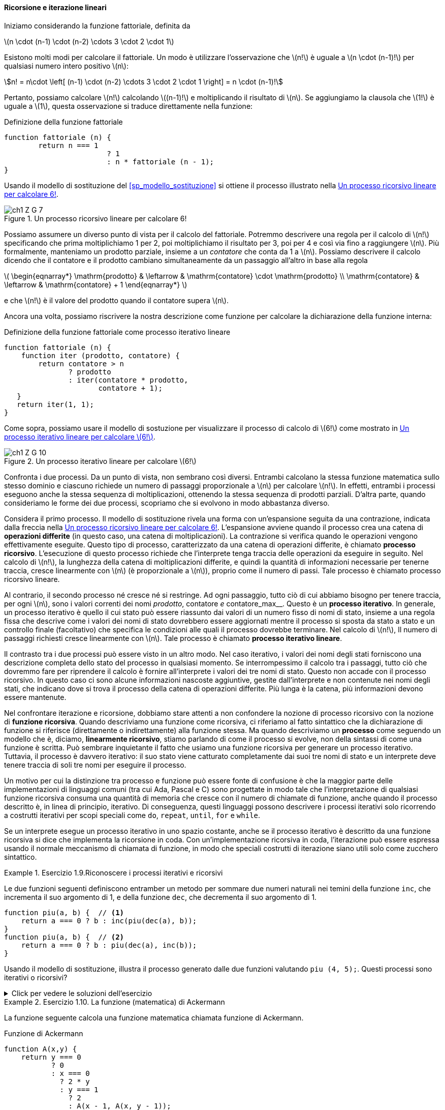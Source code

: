 [[sp_ricorsione_iterazione]]
==== Ricorsione e iterazione lineari

Iniziamo considerando la funzione fattoriale, definita da

latexmath:[n \cdot (n-1) \cdot (n-2) \cdots 3 \cdot 2 \cdot 1]

Esistono molti modi per calcolare il fattoriale. Un modo è utilizzare l'osservazione che latexmath:[n!] è uguale a latexmath:[n \cdot (n-1)!] per qualsiasi numero intero positivo latexmath:[n]:

[stem]
++++
n! = n\cdot \left[ (n-1) \cdot (n-2) \cdots 3 \cdot 2 \cdot 1 \right] = n \cdot (n-1)!
++++

Pertanto, possiamo calcolare latexmath:[n!] calcolando latexmath:[(n-1)!] e moltiplicando il risultato di latexmath:[n]. Se aggiungiamo la clausola che latexmath:[1!] è uguale a latexmath:[1], questa osservazione si traduce direttamente nella funzione:

.Definizione della funzione fattoriale
[source, javascript]
----
function fattoriale (n) {
	return n === 1 
			? 1
			: n * fattoriale (n - 1);
}
----

Usando il modello di sostituzione del <<sp_modello_sostituzione>> si ottiene il processo illustrato nella <<fig1_3>>.

.Un processo ricorsivo lineare per calcolare 6!
[[fig1_3]]
image::https://sicp.comp.nus.edu.sg/chapters/img_javascript/ch1-Z-G-7.svg[]

Possiamo assumere un diverso punto di vista per il calcolo del fattoriale.
Potremmo descrivere una regola per il calcolo di latexmath:[n!] 
specificando che prima moltiplichiamo 1 per 2, poi moltiplichiamo il
risultato per 3, poi per 4 e così via fino a raggiungere latexmath:[n].
Più formalmente, manteniamo un prodotto parziale, insieme a un __contatore__
che conta da 1 a latexmath:[n].
Possiamo descrivere il calcolo dicendo che il contatore e il prodotto cambiano simultaneamente da un passaggio all'altro in base alla regola

latexmath:[
\begin{eqnarray*}
  \mathrm{prodotto}  & \leftarrow & \mathrm{contatore} \cdot \mathrm{prodotto} \\
  \mathrm{contatore} & \leftarrow & \mathrm{contatore} + 1
\end{eqnarray*}
]

e che latexmath:[n!] è il valore del prodotto quando il contatore supera latexmath:[n].

Ancora una volta, possiamo riscrivere la nostra descrizione come funzione per calcolare la dichiarazione della funzione interna:

.Definizione della funzione fattoriale come processo iterativo lineare
[source, javascript]
----
function fattoriale (n) {
    function iter (prodotto, contatore) {
        return contatore > n 
               ? prodotto
               : iter(contatore * prodotto,
                      contatore + 1);
   }
   return iter(1, 1);
}
----

Come sopra, possiamo usare il modello di sostuzione per visualizzare il processo di calcolo di latexmath:[6!] come mostrato in <<fig1_4>>.

[[fig1_4]]
.Un processo iterativo lineare per calcolare latexmath:[6!]
image::https://sicp.comp.nus.edu.sg/chapters/img_javascript/ch1-Z-G-10.svg[]

Confronta i due processi. Da un punto di vista, non sembrano così diversi. Entrambi calcolano la stessa funzione matematica sullo stesso dominio e ciascuno richiede un numero di passaggi proporzionale a latexmath:[n] per calcolare latexmath:[n!]. In effetti, entrambi i processi eseguono anche la stessa sequenza di moltiplicazioni, ottenendo la stessa sequenza di prodotti parziali. D'altra parte, quando consideriamo le forme dei due processi, scopriamo che si evolvono in modo abbastanza diverso.

Considera il primo processo. Il modello di sostituzione rivela una forma con un'espansione seguita da una contrazione, indicata dalla freccia nella <<fig1_3>>. L'espansione avviene quando il processo crea una catena di **operazioni differite** (in questo caso, una catena di moltiplicazioni). La contrazione si verifica quando le operazioni vengono effettivamente eseguite. Questo tipo di processo, caratterizzato da una catena di operazioni differite, è chiamato **processo ricorsivo**. L'esecuzione di questo processo richiede che l'interprete tenga traccia delle operazioni da eseguire in seguito. Nel calcolo di latexmath:[n!], la lunghezza della catena di moltiplicazioni differite, e quindi la quantità di informazioni necessarie per tenerne traccia, cresce linearmente con latexmath:[n] (è proporzionale a latexmath:[n]), proprio come il numero di passi. Tale processo è chiamato processo ricorsivo lineare.

Al contrario, il secondo processo né cresce né si restringe. Ad ogni passaggio, tutto ciò di cui abbiamo bisogno per tenere traccia, per ogni latexmath:[n], sono i valori correnti dei nomi __prodotto__, contatore__ e __contatore_max__. Questo è un **processo iterativo**. In generale, un processo iterativo è quello il cui stato può essere riassunto dai valori di un numero fisso di nomi di stato, insieme a una regola fissa che descrive come i valori dei nomi di stato dovrebbero essere aggiornati mentre il processo si sposta da stato a stato e un controllo finale (facoltativo) che specifica le condizioni alle quali il processo dovrebbe terminare. Nel calcolo di latexmath:[n!], Il numero di passaggi richiesti cresce linearmente con latexmath:[n]. Tale processo è chiamato **processo iterativo lineare**.

Il contrasto tra i due processi può essere visto in un altro modo. Nel caso iterativo, i valori dei nomi degli stati forniscono una descrizione completa dello stato del processo in qualsiasi momento. Se interrompessimo il calcolo tra i passaggi, tutto ciò che dovremmo fare per riprendere il calcolo è fornire all'interprete i valori dei tre nomi di stato. Questo non accade  con il processo ricorsivo. In questo caso ci sono alcune informazioni nascoste aggiuntive, gestite dall'interprete e non contenute nei nomi degli stati, che indicano dove si trova il processo della catena di operazioni differite. Più lunga è la catena, più informazioni devono essere mantenute.

Nel confrontare iterazione e ricorsione, dobbiamo stare attenti a non confondere la nozione di processo ricorsivo con la nozione di **funzione ricorsiva**. Quando descriviamo una funzione come ricorsiva, ci riferiamo al fatto sintattico che la dichiarazione di funzione si riferisce (direttamente o indirettamente) alla funzione stessa. Ma quando descriviamo un **processo** come seguendo un modello che è, diciamo, **linearmente ricorsivo**, stiamo parlando di come il processo si evolve, non della sintassi di come una funzione è scritta. Può sembrare inquietante il fatto che usiamo una funzione ricorsiva per generare un processo iterativo. Tuttavia, il processo è davvero iterativo: il suo stato viene catturato completamente dai suoi tre nomi di stato e un interprete deve tenere traccia di soli tre nomi per eseguire il processo.

Un motivo per cui la distinzione tra processo e funzione può essere fonte di confusione è che la maggior parte delle implementazioni di linguaggi comuni (tra cui Ada, Pascal e C) sono progettate in modo tale che l'interpretazione di qualsiasi funzione ricorsiva consuma una quantità di memoria che cresce con il numero di chiamate di funzione, anche quando il processo descritto è, in linea di principio, iterativo. Di conseguenza, questi linguaggi possono descrivere i processi iterativi solo ricorrendo a costrutti iterativi per scopi speciali come `do`, `repeat`, `until`, `for` e `while`. 

//L'implementazione di JavaScript che considereremo nel capitolo 5 non condivide questo difetto.

Se un interprete esegue un processo iterativo in uno spazio costante, anche se il processo iterativo è descritto da una funzione ricorsiva si dice che implementa la ricorsione in coda. Con un'implementazione ricorsiva in coda, l'iterazione può essere espressa usando il normale meccanismo di chiamata di funzione, in modo che speciali costrutti di iterazione siano utili solo come zucchero sintattico.

.Esercizio 1.9.Riconoscere i processi iterativi e ricorsivi
==== 

Le due funzioni seguenti definiscono entramber un metodo per sommare due
numeri naturali nei temini della funzione `inc`, che incrementa il suo
argomento di 1, e della funzione `dec`, che decrementa il suo argomento di 1.

[source, javascript]
----
function piu(a, b) {  // <1>
    return a === 0 ? b : inc(piu(dec(a), b)); 
}
function piu(a, b) {  // <2>
    return a === 0 ? b : piu(dec(a), inc(b));
}
----

Usando il modello di sostituzione, illustra il processo generato dalle due funzioni  valutando `piu (4, 5);`. Questi processi sono iterativi o ricorsivi?
====

.Click per vedere le soluzioni dell'esercizio
[%collapsible]
====

Il processo generato dalla prima funzione è recursivo.

[source, javascript]
----
piu(4, 5)
4 === 0 ? 5 : inc(piu(dec(4), 5))
inc(piu(dec(4), 5))
...
inc(piu(3, 5))
...
inc(inc(piu(2, 5)))
...
inc(inc(inc(piu(1, 5))))
...
inc(inc(inc(inc(piu(0, 5)))))
inc(inc(inc(inc( 0 === 0 ? 5 : inc(piu(dec(0), 5))))))
inc(inc(inc(inc( 5 ))))
inc(inc(inc( 6 )))
inc(inc( 7 ))
inc( 8 )
9
----

Il processo generato dalla seconda funzione è iterativo.

[source, javascript]
----
piu(4, 5)
4 === 0 ? 5 : piu(dec(4), inc(5))
piu(dec(4), inc(5))
...
piu(3, 6)
...
piu(2, 7)
...
piu(1, 8)
...
piu(0, 9)
0 === 0 ? 9 : piu(dec(0), inc(9))
9
----
====

.Esercizio 1.10. La funzione (matematica) di Ackermann
==== 

La funzione seguente calcola una funzione matematica chiamata
funzione di Ackermann.

.Funzione di Ackermann
[source, javascript]
----
function A(x,y) {
    return y === 0
           ? 0
           : x === 0
             ? 2 * y
             : y === 1
               ? 2
               : A(x - 1, A(x, y - 1));
}
----

Come vengono valutate le seguenti espressioni?

[source, javascript]
----
A(1, 10);
A(2, 4);
A(3, 3);
----

Considera le seguenti funzioni, in cui `A` è la funzione definita sopra:  

[source, javascript]
----
function f(n) {
    return A(0, n);
}
function g(n) {
    return A(1, n);
}
function h(n) {
    return A(2, n);
}
function k(n) {
   return 5 * n * n;
}
----

Fornisci una breve definizione matematica delle funzioni `f`, `g` e `h`
calcolate su argomenti interi *positivi* latexmath:[n].
Ad esempio, latexmath:[k(n)] calcola latexmath:[5n^2].
====


.Click per vedere le soluzioni dell'esercizio
[%collapsible]
====
latexmath:[
A (x, y) = \begin{cases}
    0  & \text {se } y = 0 \\
    2y & \text {se } x = 0 \\
    2  & \text {se } y = 1 \\
    A(x - 1, A(x, y - 1) & \text{altrimenti}
\end{cases}
]

La funzione latexmath:[f(n)] calcola latexmath:[2 \cdot n],
e deriva direttamente dalla valutazione della seconda regola.

La funzione latexmath:[g(n)] calcola latexmath:[2^n], come si ricava
considerando che latexmath:[g (1) = A (1, 1) = 2] per la terza regola,
e che latexmath:[g (n) = A (1, n) = A \left(0, A (1, n - 1)\right) = f ( g (n -1)) = 2 \cdot g(n-1) = 2 \cdot 2 \cdot g (n - 2) = \underbrace{2 \cdot 2 \cdots  \cdot g (1)}_{n \ \text{volte}}].

La funzione latexmath:[h(n)] calcola latexmath:[2^{2^{\cdot^{\cdot^{\cdot^2}}}}] dove il numero di 2 nella catena di elevamento a potenza è latexmath:[n]. Tale operazione algebrica si chiama tetrazione. Si ricava considerando che 
latexmath:[h (1) = A (2, 1) = 2] e che
latexmath:[
h (n) = A (2, n) = A (1, A (2, n - 1)) = g ( h (n - 1)) = 2^{h(n -1)} = \underbrace{2^{2^{{\mathinner{
  \kern1mu\raise1pt{.}
  \kern2mu\raise4pt{.}
  \kern2mu\raise7pt{\Rule{0pt}{7pt}{0pt}.}
  \kern1mu
}}^{h(1)}}}}_{n\ \text{volte}}
].
====

//